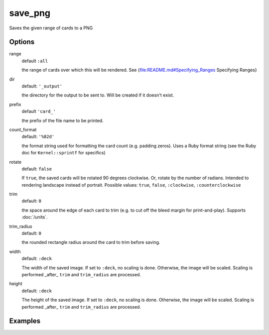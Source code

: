 save_png
========

Saves the given range of cards to a PNG

Options
-------


range
  default ``:all``

  the range of cards over which this will be rendered. See {file:README.md#Specifying_Ranges Specifying Ranges}

dir
  default: ``'_output'``

  the directory for the output to be sent to. Will be created if it doesn't exist.

prefix
  default ``'card_'``

  the prefix of the file name to be printed.

count_format
  default: ``'%02d'``

  the format string used for formatting the card count (e.g. padding zeros). Uses a Ruby format string (see the Ruby doc for ``Kernel::sprintf`` for specifics)

rotate
  default: ``false``

  If ``true``, the saved cards will be rotated 90 degrees clockwise. Or, rotate by the number of radians. Intended to rendering landscape instead of portrait. Possible values: ``true``, ``false``, ``:clockwise``, ``:counterclockwise``

trim
  default: ``0``

  the space around the edge of each card to trim (e.g. to cut off the bleed margin for print-and-play). Supports :doc:`/units`.

trim_radius
  default: ``0``

  the rounded rectangle radius around the card to trim before saving.

width
  default: ``:deck``

  The width of the saved image. If set to ``:deck``, no scaling is done. Otherwise, the image will be scaled. Scaling is performed _after_ ``trim`` and ``trim_radius`` are processed.

height
  default: ``:deck``

  The height of the saved image. If  set to ``:deck``, no scaling is done. Otherwise, the image will be scaled. Scaling is performed _after_ ``trim`` and ``trim_radius`` are processed.

Examples
--------
